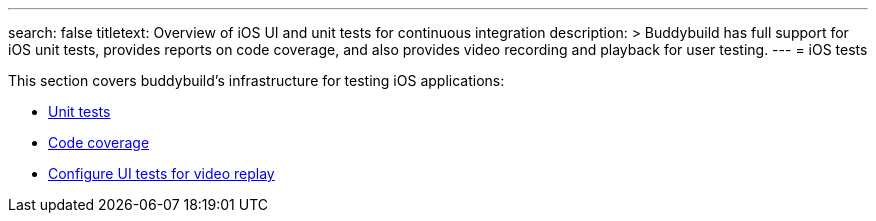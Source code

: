 ---
search: false
titletext: Overview of iOS UI and unit tests for continuous integration
description: >
  Buddybuild has full support for iOS unit tests, provides reports on code
  coverage, and also provides video recording and playback for user testing.
---
= iOS tests

This section covers buddybuild's infrastructure for testing iOS
applications:

- link:tests.adoc[Unit tests]
- link:code_coverage.adoc[Code coverage]
- link:configure_ui_tests_video_recording.adoc[Configure UI tests for
  video replay]


